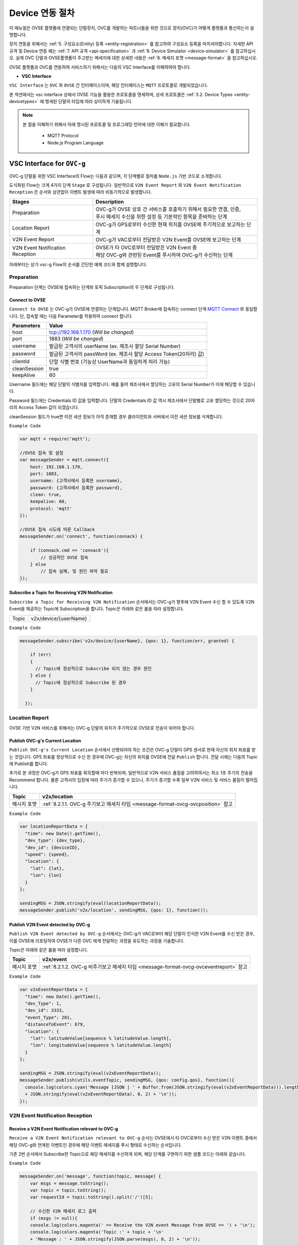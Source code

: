 .. |br| raw:: html

.. _device-procedure:

Device 연동 절차
=================

이 매뉴얼은 OVSE 플랫폼에 연결되는 단말장치, OVC를 개발하는 파트너들을 위한 것으로 장치(OVC)가 어떻게 플랫폼과 통신하는지 설명합니다.

장치 연동을 위해서는  :ref:`5. 구성요소(Entity) 등록 <entity-registration>` 를 참고하여 구성요소 등록을 마치셔야합니다. 
자세한 API 규격 및 Device 연동 예는 :ref:`7. API 규격 <api-specification>`  과 :ref:`9. Device Simulator <device-simulator>` 를 참고하십시오.
실제 OVC 단말과 OVSE플랫폼이 주고받는 메세지에 대한 상세한 내용은 :ref:`8. 메세지 포맷 <message-format>` 을 참고하십시오.

OVSE 플랫폼과 OVC를 연동하여 서비스하기 위해서는 다음의 VSC Interface를 이해하여야 합니다. 


* **VSC Interface**

``VSC Interface`` 는 ``OVC`` 와  ``OVSE`` 간 인터페이스이며, 해당 인터페이스는 ``MQTT`` 프로토콜로 개발되었습니다.

본 섹션에서는 vsc interface 상에서 OVSE 기능을 활용한 프로토콜을 명세하며, 상세 프로토콜은 
:ref:`3.2. Device Types <entity-devicetypes>` 에 명세된 단말의 타입에 따라 상이하게 기술됩니다.

.. note::
	
    본 절을 이해하기 위해서 아래 명시된 프로토콜 및 프로그래밍 언어에 대한 이해가 필요합니다.

        - MQTT Protocol
        - Node.js Program Language 


VSC Interface for ``OVC-g``
----------------------------------------------------------------

OVC-g 단말을 위한 VSC Interface의 Flow는 다음과 같으며, 각 단계별로 절차를 ``Node.js`` 기반 코드로 소개합니다.

.. image:: /images/device_procedure/ovcg_procedure_v3.png
	:width: 100%
	:align: center


도식화된 Flow는 크게 4가지 단계 ``Stage`` 로 구성됩니다. 일반적으로 ``V2N Event Report`` 와 
``V2N Event Notification Reception`` 은 순서와 상관없이 이벤트 발생에 따라 비동기적으로 발생합니다. 

================================  ===================================================================
Stages                            Description              
================================  ===================================================================
Preparation                       | OVC-g가 OVSE 상호 간 서비스를 호출하기 위해서 필요한 연결, 인증, 
                                  | 푸시 메세지 수신을 위한 설정 등 기본적인 항목을 준비하는 단계
Location Report                   | OVC-g가 GPS로부터 수신한 현재 위치를 OVSE에 주기적으로 보고하는 단계
V2N Event Report                  | OVC-g가 VAC로부터 전달받은 V2N Event를 OVSE에 보고하는 단계
V2N Event Notification Reception  | OVSE가 타 OVC로부터 전달받은 V2N Event 중  
                                  | 해당 OVC-g와 관련된 Event를 푸시하여 OVC-g가 수신하는 단계
================================  ===================================================================

아래부터는 상기 vsc-g Flow의 순서를 간단한 예제 코드와 함께 설명합니다.

Preparation 
~~~~~~~~~~~~~~~~~~~~~~~~~~~~~~~~~~~~

Preparation 단계는 OVSE에 접속하는 단계와 토픽 Subscription의 두 단계로 구성됩니다.


Connect to OVSE
''''''''''''''''''

``Connect to OVSE`` 는 OVC-g가 OVSE에 연결하는 단계입니다. MQTT Broker에 접속하는 connect 단계 
`MQTT Connect <https://www.hivemq.com/blog/mqtt-essentials-part-3-client-broker-connection-establishment/>`__ 와 동일합니다.
단, 접속할 때는 다음 Parameter를 적용하여 connect 합니다.

=============  =================================================================
Parameters     Value
=============  =================================================================
host           tcp://192.168.1.170 (*Will be changed*) 
port           1883 (*Will be changed*) 
username       발급된 고객사의 userName (ex. 제조사 할당 Serial Number)
password       발급된 고객사의 passWord (ex. 제조사 할당 Access Token(20자리) 값)
clientId       단말 식별 번호 (기능상 UserName과 동일하게 처리 가능)
cleanSession   true
keepAlive      60
=============  =================================================================

.. rst-class:: text-align-justify

Username 필드에는 해당 단말의 식별자를 입력합니다. 예를 들어 제조사에서 할당하는 고유의 Serial Number가 이에 해당할 수 있습니다. 

Password 필드에는 Credentials ID 값을 입력합니다. 단말의 Credentials ID 값 역시 제조사에서 단말별로 고유 할당하는 것으로 20자리의 Access Token 값이 되겠습니다.

cleanSession 필드가 true면 이전 세션 정보가 아직 존재할 경우 클라이언트와 서버에서 이전 세션 정보를 삭제합니다.


``Example Code`` 

.. code-block:: javascript

    var mqtt = require('mqtt');

    //OVSE 접속 및 설정 
    var messageSender = mqtt.connect({ 
        host: 192.168.1.170, 
        port: 1883, 
        username: {고객사에서 등록한 username},
        password: {고객사에서 등록한 password},
        clean: true,
        keepalive: 60,
        protocol: 'mqtt'
    });

    //OVSE 접속 시도에 따른 Callback
    messageSender.on('connect', function(connack) {

        if (connack.cmd == 'connack'){
            // 성공적인 OVSE 접속
        } else
            // 접속 실패, 및 원인 파악 필요
    });


Subscribe a Topic for Receiving V2N Notification
''''''''''''''''''''''''''''''''''''''''''''''''''''''

``Subscribe a Topic for Receiving V2N Notification`` 순서에서는 
OVC-g가 향후에 V2N Event 수신 할 수 있도록 V2N Event을 제공하는 Topic에 Subscription을 합니다. 
Topic은 아래와 같은 룰을 따라 설정합니다.

=============  =============================================
Topic          v2x/device/{userName}
=============  =============================================

``Example Code`` 

.. code-block:: javascript

    messageSender.subscribe('v2x/device/{userName}, {qos: 1}, function(err, granted) {

        if (err)
        {
          // Topic에 정상적으로 Subscribe 되지 않는 경우 원인
        } else {
          // Topic에 정상적으로 Subscribe 된 경우       
        }
        
      });


Location Report 
~~~~~~~~~~~~~~~~~~~~~~~~~~~~~~~~~~~~
OVSE 기반 V2N 서비스를 위해서는 OVC-g 단말의 위치가 주기적으로 OVSE로 전송이 되어야 합니다. 

Publish OVC-g's Current Location
''''''''''''''''''''''''''''''''''''''''''''''''''''''
``Publish OVC-g's Current Location`` 순서에서 선행되어야 하는 조건은 OVC-g 단말이 GPS 센서로 현재 자신의 위치 좌표를 받는 것입니다. 
GPS 좌표를 정상적으로 수신 한 경우에 OVC-g는 자신의 위치를 OVSE에 전달 ``Publish`` 합니다. 전달 시에는 다음의 Topic에 Publish를 합니다.

추가로 본 과정은 OVC-g가 GPS 좌표를 획득할때 마다 반복되며, 일반적으로 V2N 서비스 품질을 고려하여서는 최소 1초 주기의 전송을 Recommend 합니다.
물론 고객사의 입장에 따라 주기가 증가할 수 있으나, 주기가 증가할 수록 일부 V2N 서비스 및 서비스 품질이 떨어집니다.

=============  =============================================================================================
Topic          v2x/location
=============  =============================================================================================
메시지 포맷       :ref:`8.2.1.1. OVC-g 주기보고 메세지 타입 <message-format-ovcg-ovcposition>` 참고
=============  =============================================================================================


``Example Code``

.. code-block:: javascript

  var locationReportData = {
    "time": new Date().getTime(),
    "dev_type": {dev_type},
    "dev_id": {deviceID},
    "speed": {speed},
    "location": {
      "lat": {lat},
      "lon": {lon}
    }
  };

  sendingMSG = JSON.stringify(eval(locationReportData));
  messageSender.publish('v2x/location', sendingMSG, {qos: 1}, function());


Publish V2N Event detected by OVC-g
''''''''''''''''''''''''''''''''''''''''''''''''''''''
``Publish V2N Event detected by OVC-g`` 순서에서는 OVC-g가 VAC로부터 
해당 단말이 인식한 V2N Event를 수신 받은 경우, 이를 OVSE에 리포팅하여 OVSE가 다른 OVC 에게 전달하는 과정을 유도하는 과정을 기술합니다.

Topic은 아래와 같은 룰을 따라 설정합니다.

=============  =============================================================================================
Topic          v2x/event
=============  =============================================================================================
메시지 포맷       :ref:`8.2.1.2. OVC-g 비주기보고 메세지 타입 <message-format-ovcg-ovceventreport>` 참고
=============  =============================================================================================

``Example Code``

.. code-block:: javascript

  var v2xEventReportData = {
    "time": new Date().getTime(),
    "dev_Type": 1,
    "dev_id": 3333,
    "event_Type": 201,
    "distanceToEvent": 679,
    "location": {
      "lat": latitudeValue[sequence % latitudeValue.length],
      "lon": longitudeValue[sequence % latitudeValue.length]
    } 
  };

  sendingMSG = JSON.stringify(eval(v2xEventReportData));
  messageSender.publish(utils.eventTopic, sendingMSG, {qos: config.qos}, function(){
    console.log(colors.cyan('Message [JSON | ' + Buffer.from(JSON.stringify(eval(v2xEventReportData))).length + ' Bytes] : ' 
    + JSON.stringify(eval(v2xEventReportData), 0, 2) + '\n'));
  });


V2N Event Notification Reception 
~~~~~~~~~~~~~~~~~~~~~~~~~~~~~~~~~~~~

Receive a V2N Event Notification relevant to OVC-g
''''''''''''''''''''''''''''''''''''''''''''''''''''''

``Receive a V2N Event Notification relevant to OVC-g`` 순서는 OVSE에서 타 OVC로부터 수신 받은 V2N 이벤트 중에서 
해당 OVC-g와 연계된 이벤트인 경우에 해당 이벤트 메세지를 푸시 형태로 수신하는 순서입니다. 

기존 2번 순서에서 Subscribe한 Topic으로 해당 메세지를 수신하게 되며, 해당 단계를 구현하기 위한 샘플 코드는 아래와 같습니다.

``Example Code``

.. code-block:: javascript

    messageSender.on('message', function(topic, message) {
        var msgs = message.toString();
        var topic = topic.toString();
        var requestId = topic.toString().split('/')[5];

        // 수신한 V2N 메세지 로그 출력
        if (msgs != null){      
        console.log(colors.magenta(' == Receive the V2N event Message from OVSE == ') + '\n');
        console.log(colors.magenta('Topic :' + topic + '\n' 
        + 'Message : ' + JSON.stringify(JSON.parse(msgs), 0, 2) + '\n'));

        // 수신한 메세지 처리 결과를 OVSE에 보고하는 함수 호출 
        // 상기 함수는 다음 단계와 연계됨
        responseOVSEventMsg(requestId);
        }
    });

그리고 이때 수신되는 Event 메세지의 종류는 :ref:`8.3 OVSE >> OVC-g Message <message-format-ovcg-ovsev2nevent>`을 참고하시기 바랍니다.


Publish the result of the notifcation message handling
''''''''''''''''''''''''''''''''''''''''''''''''''''''

``Publish the result of the notifcation message handling`` 순서는 OVC-g에서 5번째 순서에서 수신한 이벤트를 
처리한 결과를 OVSE로 송신하는 순서입니다. 본 순서는 향후 OVSE를 활용하는 고객사들께서 V2N 서비스 통계 자료 제공에 중요한 과정입니다.

OVSE에서 발송한 메세지의 처리 결과를 일정 시간(To-be-specified) 내 수신하지 못하면 정상 처리가 안된 것으로 간주합니다. 

처리 결과 코드 (To-be-specified)

``Example Code``

.. code-block:: javascript

  function responseOVSEventMsg(arg){

      var sendingMessageObj = {
        "results" : 2000
      };

      var sendingMessageJSON = JSON.stringify(sendingMessageObj, 0, 2);

      messageSender.publish(utils.eventAckTopic, sendingMessageJSON, {qos: config.qos}, function() {      
        console.log(colors.magenta(' == Successfully sending a ACK message to OVSE == ') + '\n');
        console.log(colors.cyan('Message : ' + sendingMessageJSON) + '\n');
      });     
  }



VSC Interface for ``OVC-m``
------------------------------------------------

OVC-m 단말을 위한 VSC Interface의 Flow는 다음과 같으며, 각 단계별로 절차를 ``Node.js`` 기반 코드로 소개합니다.

.. image:: /images/device_procedure/ovcm_procedure_v2.png
	:width: 100%
	:align: center


OVC-m 과 OVC-g의 가장 큰 차이는 T맵의 사용 유무입니다. 

OVC-m은 T맵을 가지고 있으므로, 현재 자신의 위치 정보를 자체적으로 판단하여 OVSE와 통신할 수 있습니다. 

그래서 OVC-g와 다른 Flow를 보이며, 이에 따라 주고받는 데이터도 달라집니다.

도식화된 Flow는 크게 4가지 단계 ``Stage`` 로 구성됩니다. 가장 중요한 부분은 ``Location Topic Update`` 부분입니다.

================================  ===================================================================
Stages                            Description              
================================  ===================================================================
Preparation                       | OVC-m과 OVSE 상호 간 서비스를 호출하기 위해서 필요한 연결, 인증의 기본 준비 단계
Location Topic Update             | OVC-m이 탑재한 T맵을 기반으로 현재 위치의 도로정보를 파악하고, 
                                  | 이를 기반으로 V2N 이벤트 송/수신을 위한 Topic을 만드는 단계
V2N Event Report                  | OVC-m에서 감지한 V2N Event를 OVSE에 보고하는 단계
V2N Event Notification Reception  | OVSE가 타 OVC로부터 전달받은 V2N Event 중 해당 OVC-m와 연관된 Event를 
                                  | 푸시하여 OVC-m이 수신하는 단계
================================  ===================================================================

아래부터는 상기 vsc-m Flow의 순서를 간단한 예제 코드와 함께 설명합니다.

Preparation 
~~~~~~~~~~~~~~~~~~~~~~~~~~~~~~~~~~~~

Connect to OVSE
''''''''''''''''''

``Connect to OVSE`` 는 OVC-m이 OVSE에 연결하는 단계로 OVC-g와 동일합니다. MQTT Broker에 접속하는 connect 단계 
`MQTT Connect 참고 <https://www.hivemq.com/blog/mqtt-essentials-part-3-client-broker-connection-establishment/>`__ 와 동일합니다.
단, 접속할 때는 다음 Parameter를 적용하여 connect 합니다.

=============  =================================================================
Parameters     Value
=============  =================================================================
host           tcp://192.168.1.170 (*Will be changed*) 
port           1883 (*Will be changed*) 
username       발급된 고객사의 userName (ex. 제조사 할당 Serial Number)
password       발급된 고객사의 passWord (ex. 제조사 할당 Access Token(20자리) 값)
clientId       단말 식별 번호 (기능상 UserName과 동일하게 처리 가능)
cleanSession   true
keepAlive      60
=============  =================================================================

.. rst-class:: text-align-justify

Username 필드에는 해당 단말의 식별자를 입력합니다. 예를 들어 제조사에서 할당하는 고유의 Serial Number가 이에 해당할 수 있습니다. 

Password 필드에는 Credentials ID 값을 입력합니다. 단말의 Credentials ID 값 역시 제조사에서 단말별로 고유 할당하는 것으로 20자리의 Access Token 값이 되겠습니다.

cleanSession 필드가 true면 이전 세션 정보가 아직 존재할 경우 클라이언트와 서버에서 이전 세션 정보를 삭제합니다.

``Example Code`` 

.. code-block:: javascript

    var mqtt = require('mqtt');

    //OVSE 접속 및 설정 
    var messageSender = mqtt.connect({ 
        host: 192.168.1.170, 
        port: 1883, 
        username: {고객사에서 등록한 username},
        password: {고객사에서 등록한 password},
        clean: true,
        keepalive: 60,
        protocol: 'mqtt'
    });

    //OVSE 접속 시도에 따른 Callback
    messageSender.on('connect', function(connack) {

        if (connack.cmd == 'connack'){
            // 성공적인 OVSE 접속
        } else
            // 접속 실패, 및 원인 파악 필요
    });


Location Topic Update 
~~~~~~~~~~~~~~~~~~~~~~~~~~~~~~~~~~~~
OVC-m 단말이 OVSE와 연동하여 V2N 서비스를 하기 위해서는 OVSE에서 Support하는 Topic의 구독이 필요합니다.

Topic을 Generation하는 과정은 아래 그림과 같습니다. 

.. image:: /images/device_procedure/ovcm_topicgen_v3.png
	:width: 100%
	:align: center

GPS Acquisition
''''''''''''''''''
가장 먼저 OVC-m 단말이 해야하는 것은 내부의 GPS 센서로부터 현재 자신의 위치 좌표를 받는 것입니다. 
최소 1초 간격으로 GPS 값을 읽어 위치를 파악하는 것을 추천합니다. 이보다 더 느려지면 V2N 서비스 품질의 저하가 있을 수 있습니다.

Map Matching
''''''''''''''''''
GPS 좌표를 정상적으로 수신 한 경우, 3개 이상의 연속된 값이 누적 되면 이를 기반으로 T맵 내부 맵매칭을 진행합니다. 
좌표 한개로도 값이 리턴은 됩니다. 단, 3개 이상의 연속된 좌표가 있어야 도로 방향성 등을 고려한 더 정확한 맵매칭이 이루어질 수 있습니다.

Topic Generation
''''''''''''''''''
맵매칭 결과로 T맵 내부에서 관리하는 Road Link 관리 정보를 받아, 이를 이용해서 Topic을 만듭니다.
Topic을 만들기 위해 필요한 parameter는 meshId, linkId, linkDirection의 3가지 이며 그 Rule은 다음과 같습니다.


``Example Code`` 

.. code-block:: javascript

    private String genUniqueTopic(short meshId, int linkId, short linkDirection) {
        int meshLink = (meshId << 16) | linkId;
        return "NEW:" + Integer.toString(meshLink) + Short.toString(linkDirection);
    }

위 샘플 코드의 결과로 나오는 값이 OVC-m 단말에서 구독해야하는 Topic이 됩니다. 

``Example Data``

.. code-block:: json

    {
        "meshid": 57150000,
        "linkid": 4333,
        "location": {
            "lat": 37.37913974,
            "lon": 127.12722608
        }
    }

위 데이터의 경우 Topic ``NEW:3745425731``을 만들어냅니다. (T맵 맵정보 업데이트에 따라 값은 변화될 수 있습니다.)

Topic Subscription & Un-Subscription
''''''''''''''''''''''''''''''''''''''''''''''''''''''
마지막으로 이 만들어진 토픽이 기존과 같은 것인지 아닌지 비교하여 (i.e. 도로에 변화가 있는 것인지 아닌지 판단하여)
변경이 있다면 기본 Topic을 Un-Subscribe하고, 새로울 Topic에 Subscribe 합니다. 
변경이 없다면 기존 Topic Subscription을 유지합니다.

이를 샘플코드로 설명하면 다음과 같습니다.

``Example Code``

.. code-block:: javascript

   public void updateTopic(short meshId, int linkId, short linkDirection, RoadType roadType){

        if(this.meshId!=meshId || this.linkId!=linkId || this.linkDirection!=linkDirection){

            this.meshId = meshId;
            this.linkId = linkId;
            this.linkDirection = linkDirection;

            if(roadType == RoadType.HIGHWAY || roadType == RoadType.URBAN_HIGHWAY){
                if(this.currentRoadId != null) {
                    unsubscribeTopic(currentTopic);
                }
            }

            this.currentTopic = this.genUniqueTopic(meshId, linkId, linkDirection);

            if(roadType == RoadType.HIGHWAY || roadType == RoadType.URBAN_HIGHWAY){
                this.subscribeTopic(this.currentTopic);
            }
        } 
    }

위와 같이 주기적으로 OVC-m 단말 장착차량의 도로상 이동 정보를 체크하여, Topic을 만들고, 구독을 하면, V2N 서비스를 위한 준비를 마친 것이 됩니다. 

추가로 본 과정은 일반적인 V2N 서비스 품질을 고려하여서는 최소 1초마다 진행되는 것이 적절합니다.
고객사의 입장에 따라 주기가 증가할 수 있으나, 주기가 증가할 수록 일부 V2N 서비스 품질이 떨어지게 됩니다.


Publish V2N Event detected by OVC-m
''''''''''''''''''''''''''''''''''''''''''''''''''''''
``Publish V2N Event detected by OVC-m`` 순서에서는 OVC-m가 VAC로부터 
해당 단말이 인식한 V2N Event를 수신 받은 경우, 이를 OVSE에 리포팅하여 OVSE가 다른 OVC 에게 전달하는 과정을 유도하는 과정을 기술합니다.

Topic은 위의 Topic Generation 부분에서 설명된 룰을 따라 설정합니다.

=============  ==========================================================================================
Topic          NEW:12345678
=============  ==========================================================================================
메시지 포맷       :ref:`8.3.1. OVC-m 비주기보고 메세지 타입 <message-format-ovcm-ovceventreport>` 참고
=============  ==========================================================================================


``Example Code``

.. code-block:: javascript

  var v2xEventReportData = {
    "time": new Date().getTime(),
    "dev_type": 2,
    "dev_id": 12342,
    "event_Type": 201,
    "event_id": 1021,
    "distanceToEvent": 679,
    "location": {
      "lat": latitudeValue[sequence % latitudeValue.length],
      "lon": longitudeValue[sequence % latitudeValue.length]
    },
    "meshid": 57150000,
    "linkid": 4333,
    "roadType": 1    
  };

  sendingMSG = JSON.stringify(eval(v2xEventReportData));
  messageSender.publish(utils.eventTopic, sendingMSG, {qos: config.qos}, function(){
    console.log(colors.cyan('Message [JSON | ' + Buffer.from(JSON.stringify(eval(v2xEventReportData))).length + ' Bytes] : ' 
    + JSON.stringify(eval(v2xEventReportData), 0, 2) + '\n'));
  });



V2N Event Notification Reception 
~~~~~~~~~~~~~~~~~~~~~~~~~~~~~~~~~~~~

Receive a V2N Event Notification relevant to OVC-m
''''''''''''''''''''''''''''''''''''''''''''''''''''''

``Receive a V2N Event Notification relevant to OVC-m`` 순서는 OVSE에서 타 OVC로부터 수신 받은 V2N 이벤트 중에서 
해당 OVC-m와 연계된 이벤트인 경우에 해당 이벤트 메세지를 푸시 형태로 수신하는 순서입니다. 

기존 2번 순서에서 Subscribe한 Topic으로 해당 메세지를 수신하게 되며, 해당 단계를 구현하기 위한 샘플 코드는 아래와 같습니다.

``Example Code``

.. code-block:: javascript

    messageSender.on('message', function(topic, message) {
        var msgs = message.toString();
        var topic = topic.toString();
        var requestId = topic.toString().split('/')[5];

        // 수신한 V2N 메세지 로그 출력
        if (msgs != null){      
        console.log(colors.magenta(' == Receive the V2N event Message from OVSE == ') + '\n');
        console.log(colors.magenta('Topic :' + topic + '\n' 
        + 'Message : ' + JSON.stringify(JSON.parse(msgs), 0, 2) + '\n'));

        // 수신한 메세지 처리 결과를 OVSE에 보고하는 함수 호출 
        // 상기 함수는 다음 단계와 연계됨
        responseOVSEventMsg(requestId);
        }
    });

그리고 이때 수신되는 Event 메세지의 종류는 :ref:`8. 메세지 포맷 <message-format>`의 OVSE V2N Message를 참고하시기 바랍니다.


Publish the result of the notifcation message handling
''''''''''''''''''''''''''''''''''''''''''''''''''''''

``Publish the result of the notifcation message handling`` 순서는 OVC에서 4번째 순서에서 수신한 이벤트 처리 결과를 
OVSE로 송신하는 순서입니다. 본 순서는 향후 OVSE를 활용하는 고객사들께서 V2N 서비스 통계 자료 제공에 중요한 과정입니다.

OVSE에서 발송한 메세지의 처리 결과를 일정 시간(To-be-specified) 내 수신하지 못하면 정상 처리가 안된 것으로 간주합니다. 

처리 결과 코드 (To-be-specified)

``Example Code``

.. code-block:: javascript

  function responseOVSEventMsg(arg){

      var sendingMessageObj = {
        "results" : 2000
      };

      var sendingMessageJSON = JSON.stringify(sendingMessageObj, 0, 2);

      messageSender.publish(utils.eventAckTopic, sendingMessageJSON, {qos: config.qos}, function() {      
        console.log(colors.magenta(' == Successfully sending a ACK message to OVSE == ') + '\n');
        console.log(colors.cyan('Message : ' + sendingMessageJSON) + '\n');
      });     
  }

